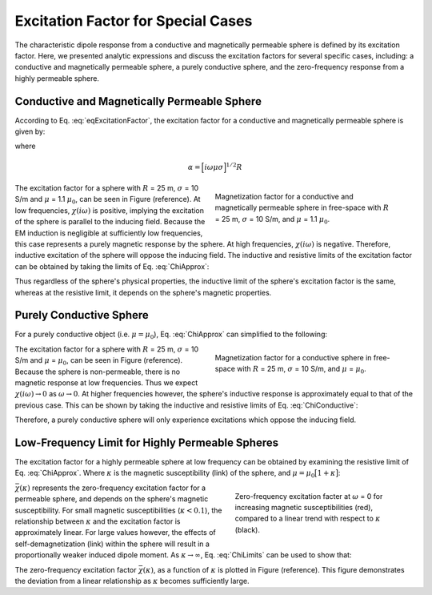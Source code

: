 .. _excitation_factor

Excitation Factor for Special Cases
-----------------------------------

The characteristic dipole response from a conductive and magnetically permeable sphere is defined by its excitation factor.
Here, we presented analytic expressions and discuss the excitation factors for several specific cases, including: a conductive and magnetically permeable sphere, a purely conductive sphere, and the zero-frequency response from a highly permeable sphere.


Conductive and Magnetically Permeable Sphere
============================================


According to Eq. :eq:`eqExcitationFactor`, the excitation factor for a conductive and magnetically permeable sphere is given by:

.. math::
	\chi (i \omega) = \frac{3}{2} \Bigg [ \! \frac{2\mu \big [ tanh(\alpha) - \alpha  \big ] + \mu_0 \big [\alpha^2 \, tanh(\alpha) - \alpha + tanh(\alpha) \big ] }{\mu  \big [ tanh(\alpha) - \alpha \big ] - \mu_0 [ \alpha^2 \, tanh(\alpha) - \alpha + tanh(\alpha) \big ] } \! \Bigg ]
	:label: ChiApprox

where

.. math::
	\alpha = \Big [ i\omega\mu\sigma \Big ]^{1/2}R


.. figure::
	./images/figChiOmega.png
	:figwidth: 45%
	:align: right

	Magnetization factor for a conductive and magnetically permeable sphere in free-space with :math:`R` = 25 m, :math:`\sigma` = 10 S/m, and :math:`\mu` = 1.1 :math:`\mu_0`.

The excitation factor for a sphere with :math:`R` = 25 m, :math:`\sigma` = 10 S/m and :math:`\mu` = 1.1 :math:`\mu_0`, can be seen in Figure (reference).
At low frequencies, :math:`\chi (i\omega)` is positive, implying the excitation of the sphere is parallel to the inducing field.
Because the EM induction is negligible at sufficiently low frequencies, this case represents a purely magnetic response by the sphere.
At high frequencies, :math:`\chi(i\omega)` is negative.
Therefore, inductive excitation of the sphere will oppose the inducing field.
The inductive and resistive limits of the excitation factor can be obtained by taking the limits of Eq. :eq:`ChiApprox`:

.. math::
	\chi (i\omega) = \begin{cases}
	\dfrac{3 \big ( \mu - \mu_0 \big )}{ \big ( \mu + 2 \mu_0 \big ) } & \textrm{ as } \omega \rightarrow 0 \\
	\\
	- \dfrac{3}{2}  & \textrm{ as } \omega \rightarrow \infty
	\end{cases}
	:label: ChiLimits

Thus regardless of the sphere's physical properties, the inductive limit of the sphere's excitation factor is the same, whereas at the resistive limit, it depends on the sphere's magnetic properties.


Purely Conductive Sphere
========================

For a purely conductive object (i.e. :math:`\mu = \mu_0`), Eq. :eq:`ChiApprox` can simplified to the following:

.. math::
	\chi (\omega) = - \; \frac{3}{2} \Bigg [ 1 + \frac{3}{\alpha^2} - \frac{3 \, \textrm{coth}(\alpha)}{\alpha} \Bigg ]
	:label: ChiConductive 

.. figure::
	./images/figChiConductive.png
	:figwidth: 45%
	:align: right

	Magnetization factor for a conductive sphere in free-space with :math:`R` = 25 m, :math:`\sigma` = 10 S/m, and :math:`\mu` = :math:`\mu_0`.

The excitation factor for a sphere with :math:`R` = 25 m, :math:`\sigma` = 10 S/m and :math:`\mu` = :math:`\mu_0`, can be seen in Figure (reference).
Because the sphere is non-permeable, there is no magnetic response at low frequencies.
Thus we expect :math:`\chi (i\omega) \rightarrow 0` as :math:`\omega \rightarrow 0`.
At higher frequencies however, the sphere's inductive response is approximately equal to that of the previous case.
This can be shown by taking the inductive and resistive limits of Eq. :eq:`ChiConductive`:

.. math::
	\chi (i\omega) = \begin{cases}
	\; \; 0 & \textrm{ as } \omega \rightarrow 0 \\
	\\
	-\dfrac{3}{2} & \textrm{ as } \omega \rightarrow \infty
	\end{cases}
	:label: ChiLimitsCond

Therefore, a purely conductive sphere will only experience excitations which oppose the inducing field.


Low-Frequency Limit for Highly Permeable Spheres
================================================

The excitation factor for a highly permeable sphere at low frequency can be obtained by examining the resistive limit of Eq. :eq:`ChiApprox`.
Where :math:`\kappa` is the magnetic susceptibility (link) of the sphere, and :math:`\mu =\mu_0 \big [ 1 + \kappa \big ]`:

.. math::
	\lim_{\omega \rightarrow 0} \; \chi (i\omega) = \dfrac{3 \big ( \mu - \mu_0 \big )}{ \big ( \mu + 2 \mu_0 \big ) } = \dfrac{3 \kappa }{3 + \kappa} = \bar \chi (\kappa)
	:label: ChiLimitDC
	
.. figure::
	./images/figChiKappa.png
	:figwidth: 40%
	:align: right
	
	Zero-frequency excitation facter at :math:`\omega` = 0 for increasing magnetic susceptibilities (red), compared to a linear trend with respect to :math:`\kappa` (black).

:math:`\bar \chi (\kappa)` represents the zero-frequency excitation factor for a permeable sphere, and depends on the sphere's magnetic susceptibility.
For small magnetic susceptibilities (:math:`\kappa < 0.1`), the relationship between :math:`\kappa` and the excitation factor is approximately linear.
For large values however, the effects of self-demagnetization (link) within the sphere will result in a proportionally weaker induced dipole moment.
As :math:`\kappa \rightarrow \infty`, Eq. :eq:`ChiLimits` can be used to show that:

.. math::
	\lim_{\kappa \rightarrow \infty} \, \bar \chi (\kappa) = 3.
	:label: ChiLimitKappa
	
The zero-frequency excitation factor :math:`\bar \chi (\kappa)`, as a function of :math:`\kappa` is plotted in Figure (reference). 
This figure demonstrates the deviation from a linear relationship as :math:`\kappa` becomes sufficiently large.





















